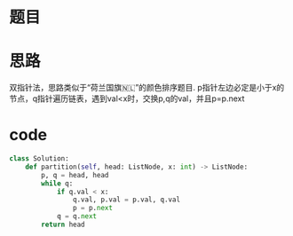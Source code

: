 * 题目
#+DOWNLOADED: file:/var/folders/73/53s3wczx1l32608prn_fdgrm0000gn/T/TemporaryItems/（screencaptureui正在存储文稿，已完成108）/截屏2020-06-11 下午3.29.16.png @ 2020-06-11 15:29:18
[[file:Screen-Pictures/%E9%A2%98%E7%9B%AE/2020-06-11_15-29-18_%E6%88%AA%E5%B1%8F2020-06-11%20%E4%B8%8B%E5%8D%883.29.16.png]]

* 思路
双指针法，思路类似于“荷兰国旗🇳🇱”的颜色排序题目.
p指针左边必定是小于x的节点，q指针遍历链表，遇到val<x时，交换p,q的val，并且p=p.next
* code
#+BEGIN_SRC python
class Solution:
    def partition(self, head: ListNode, x: int) -> ListNode:
        p, q = head, head
        while q:
            if q.val < x:
                q.val, p.val = p.val, q.val
                p = p.next
            q = q.next
        return head
#+END_SRC
